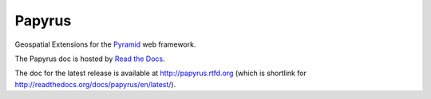 Papyrus
=======

Geospatial Extensions for the `Pyramid
<http://docs.pylonsproject.org/en/latest/docs/pyramid.html>`_ web framework.

The Papyrus doc is hosted by `Read the Docs <http://readthedocs.org/>`_.

The doc for the latest release is available at http://papyrus.rtfd.org (which
is shortlink for http://readthedocs.org/docs/papyrus/en/latest/).
